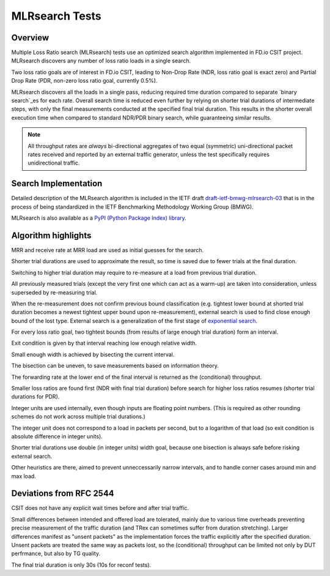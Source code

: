 .. _mlrsearch_algorithm:

MLRsearch Tests
^^^^^^^^^^^^^^^

Overview
~~~~~~~~

Multiple Loss Ratio search (MLRsearch) tests use an optimized search algorithm
implemented in FD.io CSIT project. MLRsearch discovers any number of
loss ratio loads in a single search.

Two loss ratio goals are of interest in FD.io CSIT, leading to Non-Drop Rate
(NDR, loss ratio goal is exact zero) and Partial Drop Rate
(PDR, non-zero loss ratio goal, currently 0.5%).

MLRsearch discovers all the loads in a single pass, reducing required time
duration compared to separate `binary search`_es for each rate. Overall
search time is reduced even further by relying on shorter trial
durations of intermediate steps, with only the final measurements
conducted at the specified final trial duration. This results in the
shorter overall execution time when compared to standard NDR/PDR binary
search, while guaranteeing similar results.

.. Note:: All throughput rates are *always* bi-directional
   aggregates of two equal (symmetric) uni-directional packet rates
   received and reported by an external traffic generator,
   unless the test specifically requires unidirectional traffic.

Search Implementation
~~~~~~~~~~~~~~~~~~~~~

Detailed description of the MLRsearch algorithm is included in the IETF
draft `draft-ietf-bmwg-mlrsearch-03
<https://datatracker.ietf.org/doc/html/draft-ietf-bmwg-mlrsearch-03>`_
that is in the process of being standardized in the IETF Benchmarking
Methodology Working Group (BMWG).

MLRsearch is also available as a `PyPI (Python Package Index) library
<https://pypi.org/project/MLRsearch/>`_.

Algorithm highlights
~~~~~~~~~~~~~~~~~~~~

MRR and receive rate at MRR load are used as initial guesses for the search.

Shorter trial durations are used to approximate the result,
so time is saved due to fewer trials at the final duration.

Switching to higher trial duration may require to re-measure
at a load from previous trial duration.

All previously measured trials (except the very first one which can act
as a warm-up) are taken into consideration, unless superseded
by re-measuring trial.

When the re-measurement does not confirm previous bound classification
(e.g. tightest lower bound at shorted trial duration becomes
a newest tightest upper bound upon re-measurement),
external search is used to find close enough bound of the lost type.
External search is a generalization of the first stage of `exponential search`_.

For every loss ratio goal, two tightest bounds (from results of large enough
trial duration) form an interval.

Exit condition is given by that interval reaching low enough relative width.

Small enough width is achieved by bisecting the current interval.

The bisection can be uneven, to save measurements based on information theory.

The forwarding rate at the lower end of the final interval
is returned as the (conditional) throughput.

Smaller loss ratios are found first (NDR with final trial duration)
before search for higher loss ratios resumes (shorter trial durations
for PDR).

Integer units are used internally, even though inputs are floating point numbers.
(This is required as other rounding schemes do not work across multiple
trial durations.)

The integer unit does not correspond to a load in packets per second,
but to a logarithm of that load (so exit condition is absolute difference
in integer units).

Shorter trial durations use double (in integer units) width goal,
because one bisection is always safe before risking external search.

Other heuristics are there, aimed to prevent unneccessarily narrow intervals,
and to handle corner cases around min and max load.

Deviations from RFC 2544
~~~~~~~~~~~~~~~~~~~~~~~~

CSIT does not have any explicit wait times before and after trial traffic.

Small differences between intended and offered load are tolerated,
mainly due to various time overheads preventing precise measurement
of the traffic duration (and TRex can sometimes suffer from duration stretching).
Larger differences manifest as "unsent packets" as the implementation
forces the traffic explicitly after the specified duration.
Unsent packets are treated the same way as packets lost,
so the (conditional) throughput can be limited not only by DUT perfrmance,
but also by TG quality.

The final trial duration is only 30s (10s for reconf tests).

.. _binary search: https://en.wikipedia.org/wiki/Binary_search
.. _exponential search: https://en.wikipedia.org/wiki/Exponential_search

